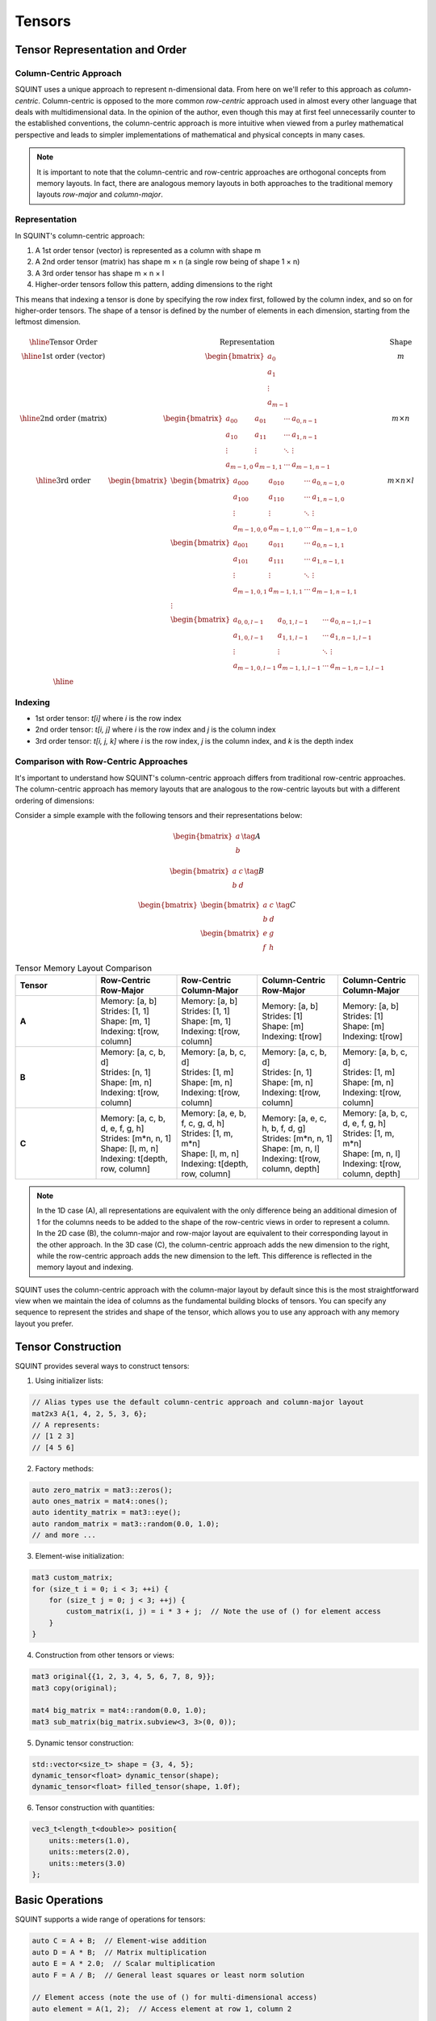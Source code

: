 Tensors
=======

Tensor Representation and Order
-------------------------------

Column-Centric Approach
^^^^^^^^^^^^^^^^^^^^^^^

SQUINT uses a unique approach to represent n-dimensional data. From here on we'll refer to this approach as *column-centric*.
Column-centric is opposed to the more common *row-centric* approach used in almost every other language that deals with multidimensional data.
In the opinion of the author, even though this may at first feel unnecessarily counter to the established conventions, the column-centric approach is more
intuitive when viewed from a purley mathematical perspective and leads to simpler implementations of mathematical and physical concepts in many cases.

.. note::
   It is important to note that the column-centric and row-centric approaches are orthogonal concepts from memory layouts. In fact, there are
   analogous memory layouts in both approaches to the traditional memory layouts *row-major* and *column-major*.

Representation
^^^^^^^^^^^^^^

In SQUINT's column-centric approach:

1. A 1st order tensor (vector) is represented as a column with shape m
2. A 2nd order tensor (matrix) has shape m × n (a single row being of shape 1 × n)
3. A 3rd order tensor has shape m × n × l
4. Higher-order tensors follow this pattern, adding dimensions to the right

This means that indexing a tensor is done by specifying the row index first, followed by the column index, and so on for higher-order tensors.
The shape of a tensor is defined by the number of elements in each dimension, starting from the leftmost dimension.

.. math::
   \begin{array}{|c|c|c|}
   \hline
   \text{Tensor Order} & \text{Representation} & \text{Shape} \\
   \hline
   \text{1st order (vector)} &
   \begin{bmatrix}
    a_0 \\ a_1 \\ \vdots \\ a_{m-1}
   \end{bmatrix} &
    m \\
   \hline
   \text{2nd order (matrix)} &
   \begin{bmatrix}
   a_{00} & a_{01} & \cdots & a_{0,n-1} \\
   a_{10} & a_{11} & \cdots & a_{1,n-1} \\
   \vdots & \vdots & \ddots & \vdots \\
   a_{m-1,0} & a_{m-1,1} & \cdots & a_{m-1,n-1}
   \end{bmatrix} &
    m \times n \\
   \hline
   \text{3rd order} &
   \begin{bmatrix}
   \begin{bmatrix}
   a_{000} & a_{010} & \cdots & a_{0,n-1,0} \\
   a_{100} & a_{110} & \cdots & a_{1,n-1,0} \\
   \vdots & \vdots & \ddots & \vdots \\
   a_{m-1,0,0} & a_{m-1,1,0} & \cdots & a_{m-1,n-1,0}
   \end{bmatrix} \\
   \begin{bmatrix}
   a_{001} & a_{011} & \cdots & a_{0,n-1,1} \\
   a_{101} & a_{111} & \cdots & a_{1,n-1,1} \\
   \vdots & \vdots & \ddots & \vdots \\
   a_{m-1,0,1} & a_{m-1,1,1} & \cdots & a_{m-1,n-1,1}
   \end{bmatrix} \\
   \vdots \\
   \begin{bmatrix}
   a_{0,0,l-1} & a_{0,1,l-1} & \cdots & a_{0,n-1,l-1} \\
   a_{1,0,l-1} & a_{1,1,l-1} & \cdots & a_{1,n-1,l-1} \\
   \vdots & \vdots & \ddots & \vdots \\
   a_{m-1,0,l-1} & a_{m-1,1,l-1} & \cdots & a_{m-1,n-1,l-1}
   \end{bmatrix}
   \end{bmatrix}
    &
    m \times n \times l \\
   \hline
   \end{array}

Indexing
^^^^^^^^^

- 1st order tensor: `t[i]` where `i` is the row index
- 2nd order tensor: `t[i, j]` where `i` is the row index and `j` is the column index
- 3rd order tensor: `t[i, j, k]` where `i` is the row index, `j` is the column index, and `k` is the depth index

Comparison with Row-Centric Approaches
^^^^^^^^^^^^^^^^^^^^^^^^^^^^^^^^^^^^^^

It's important to understand how SQUINT's column-centric approach differs from traditional row-centric approaches. The column-centric approach has memory layouts that are analogous to the row-centric layouts but with a different ordering of dimensions:

Consider a simple example with the following tensors and their representations below:

.. math::
  \begin{equation}
      \begin{bmatrix} a \\ b \end{bmatrix}\tag{A}
  \end{equation}

.. math::
  \begin{equation}
      \begin{bmatrix} a & c \\ b & d \end{bmatrix}\tag{B}
  \end{equation}

.. math::
  \begin{equation}
      \begin{bmatrix}\begin{bmatrix} a & c \\ b & d \end{bmatrix} \\ \begin{bmatrix} e & g \\ f & h \end{bmatrix}\end{bmatrix}\tag{C}
  \end{equation}

.. list-table:: Tensor Memory Layout Comparison
   :widths: 20 20 20 20 20
   :header-rows: 1

   * - Tensor
     - Row-Centric Row-Major
     - Row-Centric Column-Major
     - Column-Centric Row-Major
     - Column-Centric Column-Major
   * - **A**
     - | Memory: [a, b]
       | Strides: [1, 1]
       | Shape: [m, 1]
       | Indexing: t[row, column]
     - | Memory: [a, b]
       | Strides: [1, 1]
       | Shape: [m, 1]
       | Indexing: t[row, column]
     - | Memory: [a, b]
       | Strides: [1]
       | Shape: [m]
       | Indexing: t[row]
     - | Memory: [a, b]
       | Strides: [1]
       | Shape: [m]
       | Indexing: t[row]
   * - **B**
     - | Memory: [a, c, b, d]
       | Strides: [n, 1]
       | Shape: [m, n]
       | Indexing: t[row, column]
     - | Memory: [a, b, c, d]
       | Strides: [1, m]
       | Shape: [m, n]
       | Indexing: t[row, column]
     - | Memory: [a, c, b, d]
       | Strides: [n, 1]
       | Shape: [m, n]
       | Indexing: t[row, column]
     - | Memory: [a, b, c, d]
       | Strides: [1, m]
       | Shape: [m, n]
       | Indexing: t[row, column]
   * - **C**
     - | Memory: [a, c, b, d, e, f, g, h]
       | Strides: [m*n, n, 1]
       | Shape: [l, m, n]
       | Indexing: t[depth, row, column]
     - | Memory: [a, e, b, f, c, g, d, h]
       | Strides: [1, m, m*n]
       | Shape: [l, m, n]
       | Indexing: t[depth, row, column]
     - | Memory: [a, e, c, h, b, f, d, g]
       | Strides: [m*n, n, 1]
       | Shape: [m, n, l]
       | Indexing: t[row, column, depth]
     - | Memory: [a, b, c, d, e, f, g, h]
       | Strides: [1, m, m*n]
       | Shape: [m, n, l]
       | Indexing: t[row, column, depth]

.. note::
   In the 1D case (A), all representations are equivalent with the only difference being an additional dimesion of 1 for the columns needs to be added to the shape of the row-centric views in order to represent a column.
   In the 2D case (B), the column-major and row-major layout are equivalent to their corresponding layout in the other approach.
   In the 3D case (C), the column-centric approach adds the new dimension to the right, while the row-centric approach adds the new dimension to the left. This difference is reflected in the memory layout and indexing.

SQUINT uses the column-centric approach with the column-major layout by default since this is the most straightforward view when we maintain the idea of columns as the fundamental building blocks of tensors.
You can specify any sequence to represent the strides and shape of the tensor, which allows you to use any approach with any memory layout you prefer.

Tensor Construction
-------------------


SQUINT provides several ways to construct tensors:

1. Using initializer lists:

.. code-block:: cpp

   // Alias types use the default column-centric approach and column-major layout
   mat2x3 A{1, 4, 2, 5, 3, 6};
   // A represents:
   // [1 2 3]
   // [4 5 6]

2. Factory methods:

.. code-block:: cpp

   auto zero_matrix = mat3::zeros();
   auto ones_matrix = mat4::ones();
   auto identity_matrix = mat3::eye();
   auto random_matrix = mat3::random(0.0, 1.0);
   // and more ...

3. Element-wise initialization:

.. code-block:: cpp

   mat3 custom_matrix;
   for (size_t i = 0; i < 3; ++i) {
       for (size_t j = 0; j < 3; ++j) {
           custom_matrix(i, j) = i * 3 + j;  // Note the use of () for element access
       }
   }

4. Construction from other tensors or views:

.. code-block:: cpp

   mat3 original{{1, 2, 3, 4, 5, 6, 7, 8, 9}};
   mat3 copy(original);
   
   mat4 big_matrix = mat4::random(0.0, 1.0);
   mat3 sub_matrix(big_matrix.subview<3, 3>(0, 0));

5. Dynamic tensor construction:

.. code-block:: cpp

   std::vector<size_t> shape = {3, 4, 5};
   dynamic_tensor<float> dynamic_tensor(shape);
   dynamic_tensor<float> filled_tensor(shape, 1.0f);

6. Tensor construction with quantities:

.. code-block:: cpp

   vec3_t<length_t<double>> position{
       units::meters(1.0),
       units::meters(2.0),
       units::meters(3.0)
   };


Basic Operations
----------------


SQUINT supports a wide range of operations for tensors:

.. code-block:: cpp

   auto C = A + B;  // Element-wise addition
   auto D = A * B;  // Matrix multiplication
   auto E = A * 2.0;  // Scalar multiplication
   auto F = A / B;  // General least squares or least norm solution
   
   // Element access (note the use of () for multi-dimensional access)
   auto element = A(1, 2);  // Access element at row 1, column 2
   
   // Iteration (column-major order by default)
   for (const auto& element : A) {
       // Process each element
   }
   
   // Iteration of rows
   for (const auto& row : A.rows()) {
       // Process each row
   }
   
   // Iteration of views
   for (const auto& view : A.subviews<2,3>()) {
       // Process each view
   }

For matrix multiplication, the operation performed is:

:math:`(AB)_{ij} = \sum_{k=1}^n A_{ik}B_{kj}`


Views and Reshaping
-------------------


SQUINT provides powerful view and reshaping capabilities:

.. code-block:: cpp

   auto view = A.view();  // Create a view of the entire tensor
   auto subview = A.subview<2, 2>(0, 1);  // Create a 2x2 subview starting at (0, 1)
   auto reshaped = A.reshape<6>();  // Reshape to a 1
   D tensor
   auto transposed = A.transpose();  // Transpose the tensor
   auto permuted = A.permute<1,0>(); // Permutation of the tensor
   
   // For dynamic tensors
   auto dynamic_reshaped = dynamic_tensor.reshape({6, 4});
   auto dynamic_transposed = dynamic_tensor.transpose();


Linear Algebra Operations
-------------------------


SQUINT provides comprehensive linear algebra operations:

- **Solving Linear Systems**:

.. code-block:: cpp

   auto result = solve(A, b);  // Solves Ax = b for square systems

This solves the system of linear equations:
  
:math:`Ax = b`

A will be overwritten with the LU decomposition of A and b will be overwritten with the solution x.

- **Least Squares / Least Norm Solution**:

.. code-block:: cpp

   auto result = solve_general(A, b);  // Solves Ax = b for non-square systems

:math:`Ax = b`

The system is solved in the least squares sense, where A is an m x n matrix with m >= n and in the least norm sense when m < n.

A will be overwritten with the QR decomposition of A and b will be overwritten with the solution x.

.. note::
   b must have enough rows to store the solution.

- **Matrix Inversion**:

.. code-block:: cpp

   auto inverse = inv(A);  // Computes the inverse of a square matrix

The inverse :math:`A^{-1}` satisfies:
  
:math:`AA^{-1} = A^{-1}A = I`

- **Pseudoinverse**:

.. code-block:: cpp

   auto pseudo_inverse = pinv(A);  // Computes the Moore-Penrose pseudoinverse

For a matrix :math:`A`, the Moore-Penrose pseudoinverse :math:`A^+` satisfies:
  
:math:`AA^+A = A`
:math:`A^+AA^+ = A^+`
:math:`(AA^+)^* = AA^+`
:math:`(A^+A)^* = A^+A`


Vector Operations
-----------------


- **Cross Product** (for 3D vectors):

.. code-block:: cpp

   auto cross_product = cross(a, b);

For vectors :math:`a = (a_x, a_y, a_z)` and :math:`b = (b_x, b_y, b_z)`:
  
:math:`a \times b = (a_y b_z - a_z b_y, a_z b_x - a_x b_z, a_x b_y - a_y b_x)`

- **Dot Product**:

.. code-block:: cpp

   auto dot_product = dot(a, b);

For vectors :math:`a` and :math:`b`:
  
:math:`a \cdot b = \sum_{i=1}^n a_i b_i`

- **Vector Norm**:

.. code-block:: cpp

   auto vector_norm = norm(a);

The Euclidean norm of a vector :math:`a` is:
  
:math:`\|a\| = \sqrt{\sum_{i=1}^n |a_i|^2}`


Matrix Operations
-----------------


- **Trace**:

.. code-block:: cpp

   auto matrix_trace = trace(A);

The trace of a square matrix :math:`A` is:
  
:math:`\text{tr}(A) = \sum_{i=1}^n A_{ii}`


Statistical Functions
---------------------


- **Mean**:

.. code-block:: cpp

   auto tensor_mean = mean(A);

For a tensor :math:`A` with :math:`n` elements:
  
:math:`\text{mean}(A) = \frac{1}{n} \sum_{i=1}^n A_i`


Tensor Contraction
------------------


- **Tensor Contraction**:

.. code-block:: cpp

   auto contracted = contract(A, B, contraction_pairs);

For tensors :math:`A` and :math:`B`, the contraction over indices :math:`i` and :math:`j` is:
  
:math:`(A \cdot B)_{k_1...k_n l_1...l_m} = \sum_{i,j} A_{k_1...k_n i} B_{j l_1...l_m}`


Tensor Error Checking
---------------------

SQUINT provides optional error checking for tensors, which is separate from and orthogonal to error checking for quantities. When enabled, tensor error checking primarily focuses on bounds checking and additional shape checks at runtime, especially for dynamic tensors.

Enabling Error Checking
^^^^^^^^^^^^^^^^^^^^^^^

Error checking for tensors can be enabled by specifying the `error_checking::enabled` policy when declaring a tensor:

.. code-block:: cpp

   using ErrorTensor = squint::tensor<float, dynamic, dynamic, error_checking::enabled>
   ErrorTensor t({2,3}, std::vector<float>{1, 4, 2, 5, 3, 6});

Types of Checks
^^^^^^^^^^^^^^^

When error checking is enabled for tensors, SQUINT performs the following types of checks:

1. **Bounds Checking**: Ensures that element access is within the tensor's dimensions.

   .. code-block:: cpp

      // This will throw std::out_of_range
      t(2, 0);
      t(0, 3);

2. **Shape Compatibility**: Verifies that tensor operations are performed on compatible shapes.

   .. code-block:: cpp

      ErrorTensor a({2, 3});
      ErrorTensor b({3, 4});
      ErrorTensor c({2, 4});
      
      // This will compile and run correctly
      auto result1 = a * b;
      
      // This will throw a runtime error due to incompatible shapes
      auto result2 = a * c;

3. **View Bounds**: Ensures that tensor views and reshaping operations are within bounds.

   .. code-block:: cpp

      // This will throw if the subview exceeds the tensor's bounds
      auto subview = t.subview({2,2}, {1, 2});

Performance Considerations
^^^^^^^^^^^^^^^^^^^^^^^^^^

While error checking provides additional safety, it does come with a performance cost. In performance-critical code, you may want to disable error checking:

.. code-block:: cpp

   using FastTensor = squint::tensor<float, squint::shape<2, 3>, squint::strides::column_major<squint::shape<2, 3>>, squint::error_checking::disabled>;
   FastTensor ft{1, 4, 2, 5, 3, 6};

   // No bounds checking performed, may lead to undefined behavior if accessed out of bounds
   auto element = ft(1, 1);

Error Checking and Quantities
^^^^^^^^^^^^^^^^^^^^^^^^^^^^^

It's important to note that tensor error checking is independent of quantity error checking. You can have tensors of quantities with different error checking policies:

.. code-block:: cpp

   // Tensor with error checking, containing quantities without error checking
   tensor<length_t<double>, shape<3>, strides::column_major<shape<3>>, error_checking::enabled> t1;

   // Tensor without error checking, containing quantities with error checking
   tensor<quantity<double, dimensions::L, error_checking::enabled>, shape<3>, strides::column_major<shape<3>>, error_checking::disabled> t2;
